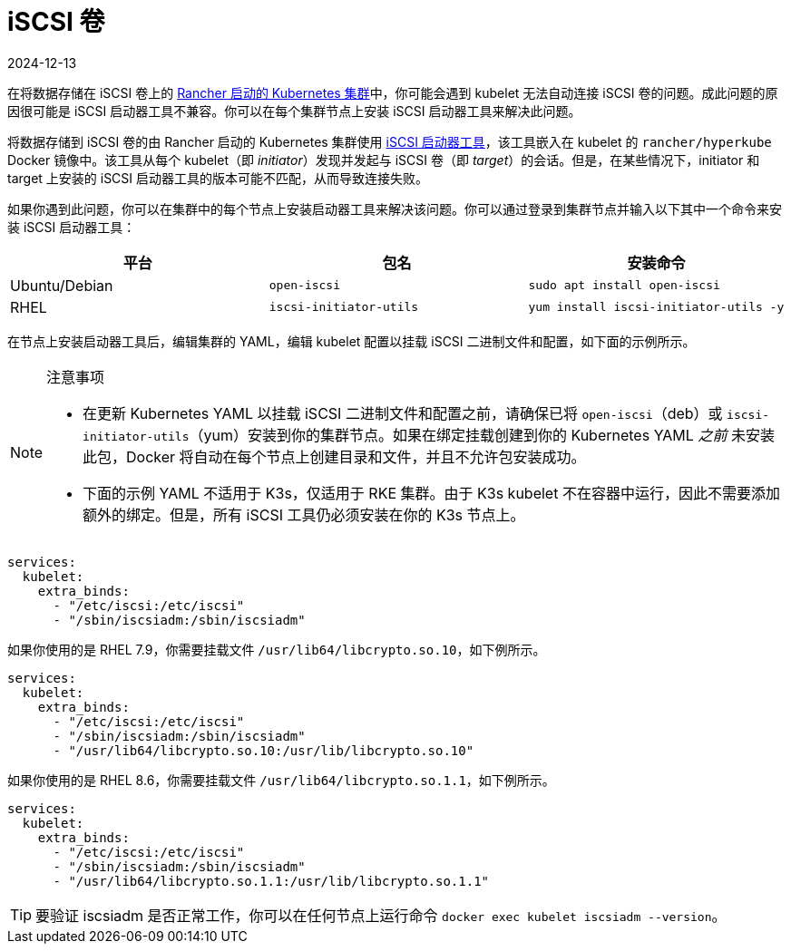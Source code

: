 = iSCSI 卷
:page-languages: [en, zh]
:revdate: 2024-12-13
:page-revdate: {revdate}

在将数据存储在 iSCSI 卷上的 xref:cluster-deployment/launch-kubernetes-with-rancher.adoc[Rancher 启动的 Kubernetes 集群]中，你可能会遇到 kubelet 无法自动连接 iSCSI 卷的问题。成此问题的原因很可能是 iSCSI 启动器工具不兼容。你可以在每个集群节点上安装 iSCSI 启动器工具来解决此问题。

将数据存储到 iSCSI 卷的由 Rancher 启动的 Kubernetes 集群使用 http://www.open-iscsi.com/[iSCSI 启动器工具]，该工具嵌入在 kubelet 的 `rancher/hyperkube` Docker 镜像中。该工具从每个 kubelet（即 _initiator_）发现并发起与 iSCSI 卷（即 _target_）的会话。但是，在某些情况下，initiator 和 target 上安装的 iSCSI 启动器工具的版本可能不匹配，从而导致连接失败。

如果你遇到此问题，你可以在集群中的每个节点上安装启动器工具来解决该问题。你可以通过登录到集群节点并输入以下其中一个命令来安装 iSCSI 启动器工具：

|===
| 平台 | 包名 | 安装命令

| Ubuntu/Debian
| `open-iscsi`
| `sudo apt install open-iscsi`

| RHEL
| `iscsi-initiator-utils`
| `yum install iscsi-initiator-utils -y`
|===

在节点上安装启动器工具后，编辑集群的 YAML，编辑 kubelet 配置以挂载 iSCSI 二进制文件和配置，如下面的示例所示。

[NOTE]
.注意事项
====

* 在更新 Kubernetes YAML 以挂载 iSCSI 二进制文件和配置之前，请确保已将 `open-iscsi`（deb）或 `iscsi-initiator-utils`（yum）安装到你的集群节点。如果在绑定挂载创建到你的 Kubernetes YAML _之前_ 未安装此包，Docker 将自动在每个节点上创建目录和文件，并且不允许包安装成功。
* 下面的示例 YAML 不适用于 K3s，仅适用于 RKE 集群。由于 K3s kubelet 不在容器中运行，因此不需要添加额外的绑定。但是，所有 iSCSI 工具仍必须安装在你的 K3s 节点上。
====


----
services:
  kubelet:
    extra_binds:
      - "/etc/iscsi:/etc/iscsi"
      - "/sbin/iscsiadm:/sbin/iscsiadm"
----

如果你使用的是 RHEL 7.9，你需要挂载文件 `/usr/lib64/libcrypto.so.10`，如下例所示。

----
services:
  kubelet:
    extra_binds:
      - "/etc/iscsi:/etc/iscsi"
      - "/sbin/iscsiadm:/sbin/iscsiadm"
      - "/usr/lib64/libcrypto.so.10:/usr/lib/libcrypto.so.10"
----

如果你使用的是 RHEL 8.6，你需要挂载文件 `/usr/lib64/libcrypto.so.1.1`，如下例所示。

----
services:
  kubelet:
    extra_binds:
      - "/etc/iscsi:/etc/iscsi"
      - "/sbin/iscsiadm:/sbin/iscsiadm"
      - "/usr/lib64/libcrypto.so.1.1:/usr/lib/libcrypto.so.1.1"
----

[TIP]
====

要验证 iscsiadm 是否正常工作，你可以在任何节点上运行命令 `docker exec kubelet iscsiadm --version`。
====

